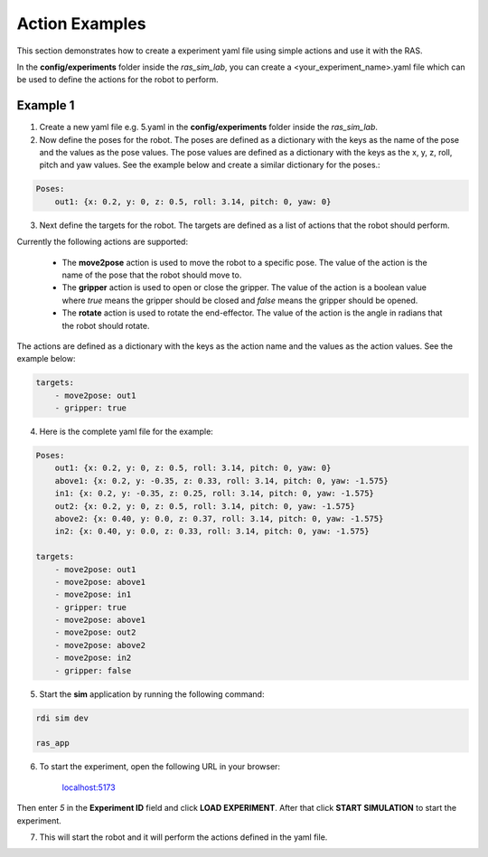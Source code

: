 Action Examples
===============

This section demonstrates how to create a experiment yaml file using simple actions and use it with the RAS.

In the **config/experiments** folder inside the `ras_sim_lab`, you can create a <your_experiment_name>.yaml file which can be used to define the actions for the robot to perform.

Example 1
---------

1. Create a new yaml file e.g. 5.yaml in the **config/experiments** folder inside the `ras_sim_lab`.

2. Now define the poses for the robot. The poses are defined as a dictionary with the keys as the name of the pose and the values as the pose values. The pose values are defined as a dictionary with the keys as the x, y, z, roll, pitch and yaw values. See the example below and create a similar dictionary for the poses.:

.. code-block:: yaml

    Poses:
        out1: {x: 0.2, y: 0, z: 0.5, roll: 3.14, pitch: 0, yaw: 0}


3. Next define the targets for the robot. The targets are defined as a list of actions that the robot should perform.

Currently the following actions are supported:

    - The **move2pose** action is used to move the robot to a specific pose. The value of the action is the name of the pose that the robot should move to.

    - The **gripper** action is used to open or close the gripper. The value of the action is a boolean value where `true` means the gripper should be closed and `false` means the gripper should be opened.

    - The **rotate** action is used to rotate the end-effector. The value of the action is the angle in radians that the robot should rotate.

The actions are defined as a dictionary with the keys as the action name and the values as the action values. See the example below:

.. code-block:: yaml

    targets:
        - move2pose: out1
        - gripper: true

4. Here is the complete yaml file for the example:

.. code-block:: yaml

    Poses:
        out1: {x: 0.2, y: 0, z: 0.5, roll: 3.14, pitch: 0, yaw: 0}
        above1: {x: 0.2, y: -0.35, z: 0.33, roll: 3.14, pitch: 0, yaw: -1.575}
        in1: {x: 0.2, y: -0.35, z: 0.25, roll: 3.14, pitch: 0, yaw: -1.575}
        out2: {x: 0.2, y: 0, z: 0.5, roll: 3.14, pitch: 0, yaw: -1.575}
        above2: {x: 0.40, y: 0.0, z: 0.37, roll: 3.14, pitch: 0, yaw: -1.575}
        in2: {x: 0.40, y: 0.0, z: 0.33, roll: 3.14, pitch: 0, yaw: -1.575}

    targets:
        - move2pose: out1
        - move2pose: above1
        - move2pose: in1
        - gripper: true
        - move2pose: above1
        - move2pose: out2
        - move2pose: above2
        - move2pose: in2
        - gripper: false


5. Start the **sim** application by running the following command:

.. code-block:: bash

    rdi sim dev

    ras_app

6. To start the experiment, open the following URL in your browser:

    `localhost:5173 <http://localhost:5173>`_

Then enter *5* in the **Experiment ID** field and click **LOAD EXPERIMENT**. After that click **START SIMULATION** to start the experiment.

7. This will start the robot and it will perform the actions defined in the yaml file.


.. Example 2
.. ---------

.. Example 3
.. ---------